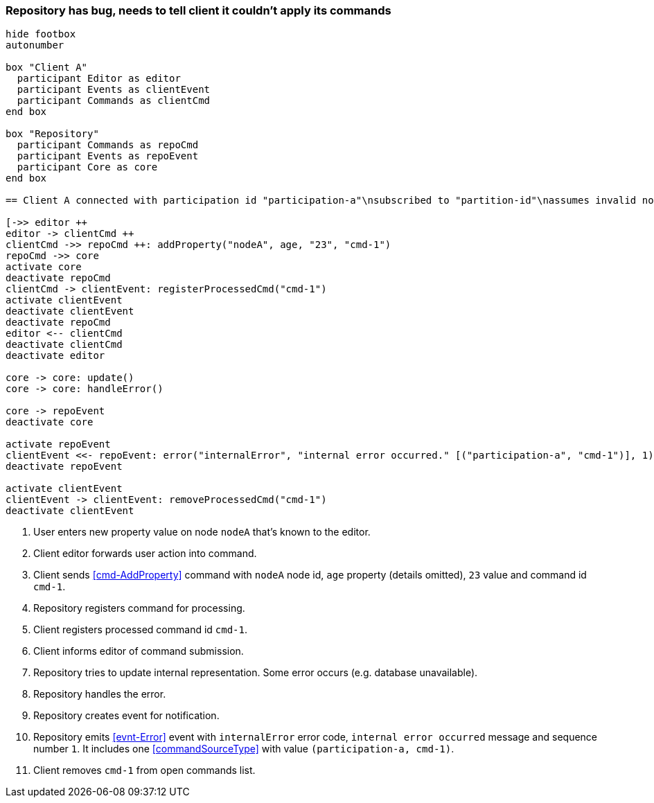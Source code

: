 === Repository has bug, needs to tell client it couldn't apply its commands
[plantuml,repositoryBug,svg]
----
hide footbox
autonumber

box "Client A"
  participant Editor as editor
  participant Events as clientEvent
  participant Commands as clientCmd
end box

box "Repository"
  participant Commands as repoCmd
  participant Events as repoEvent
  participant Core as core
end box

== Client A connected with participation id "participation-a"\nsubscribed to "partition-id"\nassumes invalid nodeA (part of "partition-id") ==

[->> editor ++
editor -> clientCmd ++
clientCmd ->> repoCmd ++: addProperty("nodeA", age, "23", "cmd-1")
repoCmd ->> core
activate core
deactivate repoCmd
clientCmd -> clientEvent: registerProcessedCmd("cmd-1")
activate clientEvent
deactivate clientEvent
deactivate repoCmd
editor <-- clientCmd
deactivate clientCmd
deactivate editor

core -> core: update()
core -> core: handleError()

core -> repoEvent
deactivate core

activate repoEvent
clientEvent <<- repoEvent: error("internalError", "internal error occurred." [("participation-a", "cmd-1")], 1)
deactivate repoEvent

activate clientEvent
clientEvent -> clientEvent: removeProcessedCmd("cmd-1")
deactivate clientEvent
----
1. User enters new property value on node `nodeA` that's known to the editor.
2. Client editor forwards user action into command.
3. Client sends <<cmd-AddProperty>> command with `nodeA` node id, `age` property (details omitted), `23` value and command id `cmd-1`.
4. Repository registers command for processing.
5. Client registers processed command id `cmd-1`.
6. Client informs editor of command submission.
7. Repository tries to update internal representation.
Some error occurs (e.g. database unavailable).
8. Repository handles the error.
9. Repository creates event for notification.
10. Repository emits <<evnt-Error>> event with `internalError` error code, `internal error occurred` message and sequence number `1`.
It includes one <<commandSourceType>> with value `(participation-a, cmd-1)`.
11. Client removes `cmd-1` from open commands list.
